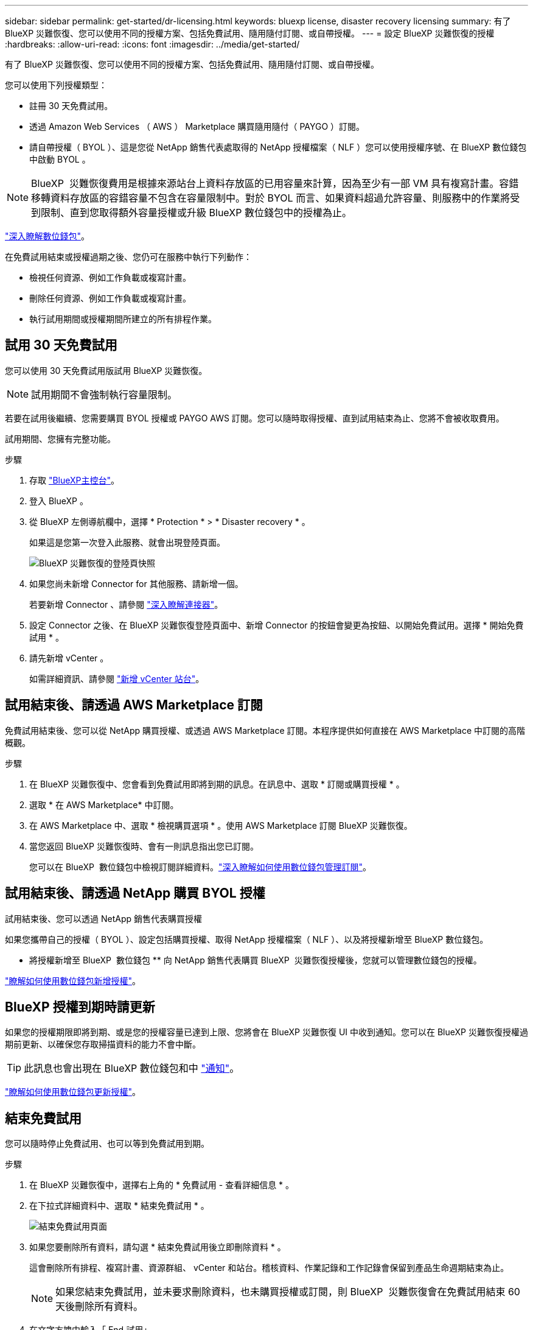 ---
sidebar: sidebar 
permalink: get-started/dr-licensing.html 
keywords: bluexp license, disaster recovery licensing 
summary: 有了 BlueXP 災難恢復、您可以使用不同的授權方案、包括免費試用、隨用隨付訂閱、或自帶授權。 
---
= 設定 BlueXP 災難恢復的授權
:hardbreaks:
:allow-uri-read: 
:icons: font
:imagesdir: ../media/get-started/


[role="lead"]
有了 BlueXP 災難恢復、您可以使用不同的授權方案、包括免費試用、隨用隨付訂閱、或自帶授權。

您可以使用下列授權類型：

* 註冊 30 天免費試用。
* 透過 Amazon Web Services （ AWS ） Marketplace 購買隨用隨付（ PAYGO ）訂閱。
* 請自帶授權（ BYOL ）、這是您從 NetApp 銷售代表處取得的 NetApp 授權檔案（ NLF ）您可以使用授權序號、在 BlueXP 數位錢包中啟動 BYOL 。



NOTE: BlueXP  災難恢復費用是根據來源站台上資料存放區的已用容量來計算，因為至少有一部 VM 具有複寫計畫。容錯移轉資料存放區的容錯容量不包含在容量限制中。對於 BYOL 而言、如果資料超過允許容量、則服務中的作業將受到限制、直到您取得額外容量授權或升級 BlueXP 數位錢包中的授權為止。

link:https://docs.netapp.com/us-en/bluexp-digital-wallet/concept-digital-wallet.html["深入瞭解數位錢包"^]。

在免費試用結束或授權過期之後、您仍可在服務中執行下列動作：

* 檢視任何資源、例如工作負載或複寫計畫。
* 刪除任何資源、例如工作負載或複寫計畫。
* 執行試用期間或授權期間所建立的所有排程作業。




== 試用 30 天免費試用

您可以使用 30 天免費試用版試用 BlueXP 災難恢復。


NOTE: 試用期間不會強制執行容量限制。

若要在試用後繼續、您需要購買 BYOL 授權或 PAYGO AWS 訂閱。您可以隨時取得授權、直到試用結束為止、您將不會被收取費用。

試用期間、您擁有完整功能。

.步驟
. 存取 https://console.bluexp.netapp.com/["BlueXP主控台"^]。
. 登入 BlueXP 。
. 從 BlueXP 左側導航欄中，選擇 * Protection * > * Disaster recovery * 。
+
如果這是您第一次登入此服務、就會出現登陸頁面。

+
image:draas-landing2.png["BlueXP 災難恢復的登陸頁快照"]

. 如果您尚未新增 Connector for 其他服務、請新增一個。
+
若要新增 Connector 、請參閱 https://docs.netapp.com/us-en/bluexp-setup-admin/concept-connectors.html["深入瞭解連接器"^]。

. 設定 Connector 之後、在 BlueXP 災難恢復登陸頁面中、新增 Connector 的按鈕會變更為按鈕、以開始免費試用。選擇 * 開始免費試用 * 。
. 請先新增 vCenter 。
+
如需詳細資訊、請參閱 link:../use/sites-add.html["新增 vCenter 站台"]。





== 試用結束後、請透過 AWS Marketplace 訂閱

免費試用結束後、您可以從 NetApp 購買授權、或透過 AWS Marketplace 訂閱。本程序提供如何直接在 AWS Marketplace 中訂閱的高階概觀。

.步驟
. 在 BlueXP 災難恢復中、您會看到免費試用即將到期的訊息。在訊息中、選取 * 訂閱或購買授權 * 。
. 選取 * 在 AWS Marketplace* 中訂閱。
. 在 AWS Marketplace 中、選取 * 檢視購買選項 * 。使用 AWS Marketplace 訂閱 BlueXP 災難恢復。
. 當您返回 BlueXP 災難恢復時、會有一則訊息指出您已訂閱。
+
您可以在 BlueXP  數位錢包中檢視訂閱詳細資料。link:https://docs.netapp.com/us-en/bluexp-digital-wallet/task-homepage.html["深入瞭解如何使用數位錢包管理訂閱"^]。





== 試用結束後、請透過 NetApp 購買 BYOL 授權

試用結束後、您可以透過 NetApp 銷售代表購買授權

如果您攜帶自己的授權（ BYOL ）、設定包括購買授權、取得 NetApp 授權檔案（ NLF ）、以及將授權新增至 BlueXP 數位錢包。

* 將授權新增至 BlueXP  數位錢包 ** 向 NetApp 銷售代表購買 BlueXP  災難恢復授權後，您就可以管理數位錢包的授權。

https://docs.netapp.com/us-en/bluexp-digital-wallet/task-manage-data-services-licenses.html["瞭解如何使用數位錢包新增授權"^]。



== BlueXP 授權到期時請更新

如果您的授權期限即將到期、或是您的授權容量已達到上限、您將會在 BlueXP 災難恢復 UI 中收到通知。您可以在 BlueXP 災難恢復授權過期前更新、以確保您存取掃描資料的能力不會中斷。


TIP: 此訊息也會出現在 BlueXP 數位錢包和中 https://docs.netapp.com/us-en/bluexp-setup-admin/task-monitor-cm-operations.html#monitoring-operations-status-using-the-notification-center["通知"]。

https://docs.netapp.com/us-en/bluexp-digital-wallet/task-manage-data-services-licenses.html["瞭解如何使用數位錢包更新授權"^]。



== 結束免費試用

您可以隨時停止免費試用、也可以等到免費試用到期。

.步驟
. 在 BlueXP 災難恢復中，選擇右上角的 * 免費試用 - 查看詳細信息 * 。
. 在下拉式詳細資料中、選取 * 結束免費試用 * 。
+
image:draas-trial-end3.png["結束免費試用頁面"]

. 如果您要刪除所有資料，請勾選 * 結束免費試用後立即刪除資料 * 。
+
這會刪除所有排程、複寫計畫、資源群組、 vCenter 和站台。稽核資料、作業記錄和工作記錄會保留到產品生命週期結束為止。

+

NOTE: 如果您結束免費試用，並未要求刪除資料，也未購買授權或訂閱，則 BlueXP  災難恢復會在免費試用結束 60 天後刪除所有資料。

. 在文字方塊中輸入「 End 試用」。
. 選取 * 結束 * 。

